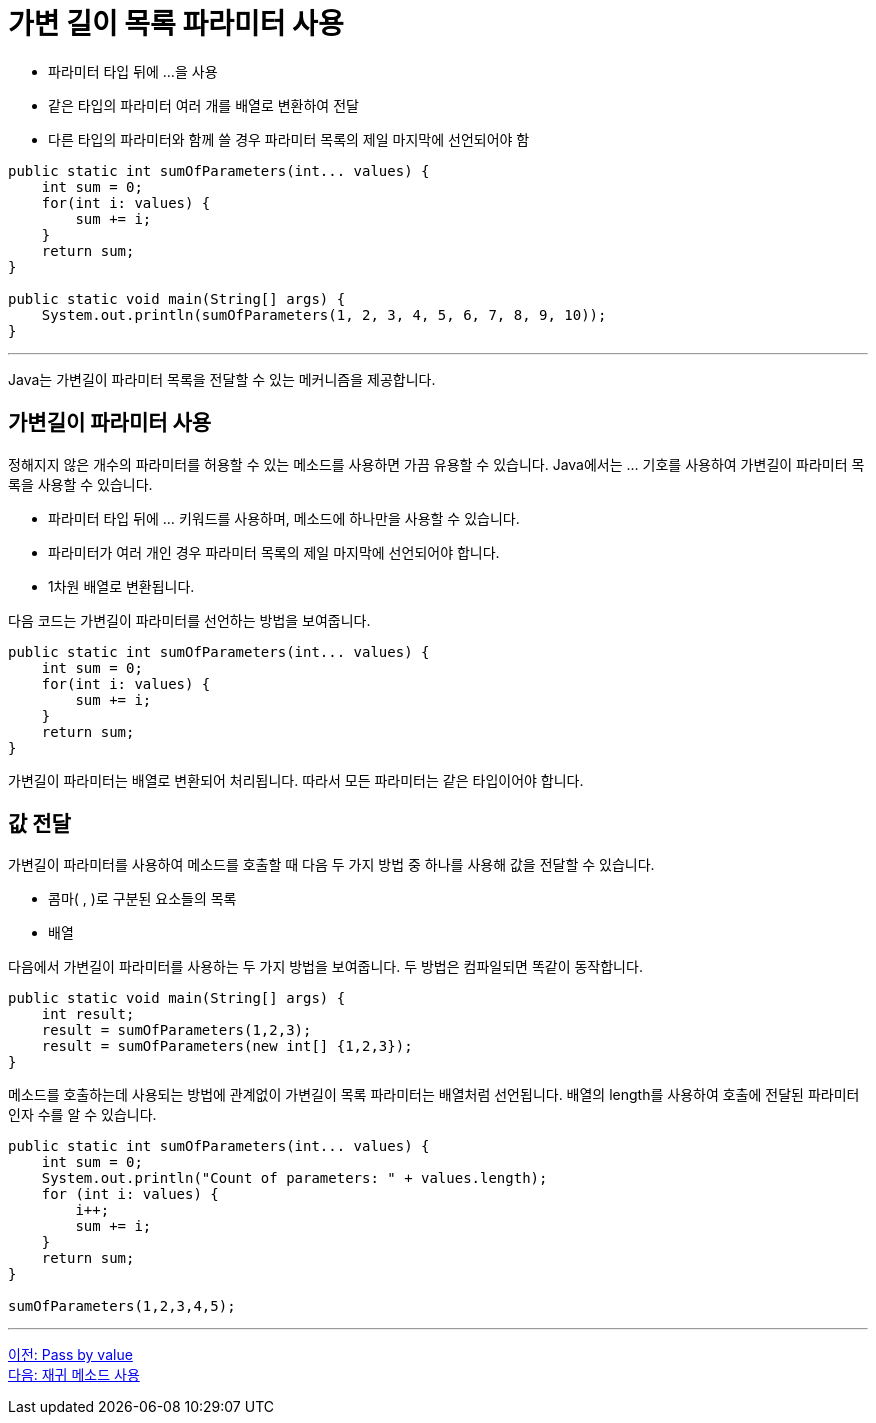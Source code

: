 = 가변 길이 목록 파라미터 사용

* 파라미터 타입 뒤에 ...을 사용
* 같은 타입의 파라미터 여러 개를 배열로 변환하여 전달
* 다른 타입의 파라미터와 함께 쓸 경우 파라미터 목록의 제일 마지막에 선언되어야 함

[source, java]
----
public static int sumOfParameters(int... values) {
    int sum = 0;
    for(int i: values) {
        sum += i;
    }
    return sum;        
}

public static void main(String[] args) {
    System.out.println(sumOfParameters(1, 2, 3, 4, 5, 6, 7, 8, 9, 10));
}
----

---

Java는 가변길이 파라미터 목록을 전달할 수 있는 메커니즘을 제공합니다.

== 가변길이 파라미터 사용

정해지지 않은 개수의 파라미터를 허용할 수 있는 메소드를 사용하면 가끔 유용할 수 있습니다. Java에서는 … 기호를 사용하여 가변길이 파라미터 목록을 사용할 수 있습니다.

* 파라미터 타입 뒤에 … 키워드를 사용하며, 메소드에 하나만을 사용할 수 있습니다.
* 파라미터가 여러 개인 경우 파라미터 목록의 제일 마지막에 선언되어야 합니다.
* 1차원 배열로 변환됩니다.

다음 코드는 가변길이 파라미터를 선언하는 방법을 보여줍니다.

[source, java]
----
public static int sumOfParameters(int... values) {
    int sum = 0;
    for(int i: values) {
        sum += i;
    }
    return sum;        
}
----

가변길이 파라미터는 배열로 변환되어 처리됩니다. 따라서 모든 파라미터는 같은 타입이어야 합니다.

== 값 전달

가변길이 파라미터를 사용하여 메소드를 호출할 때 다음 두 가지 방법 중 하나를 사용해 값을 전달할 수 있습니다.

* 콤마( , )로 구분된 요소들의 목록
* 배열

다음에서 가변길이 파라미터를 사용하는 두 가지 방법을 보여줍니다. 두 방법은 컴파일되면 똑같이 동작합니다.

[source, java]
----
public static void main(String[] args) {
    int result;
    result = sumOfParameters(1,2,3);
    result = sumOfParameters(new int[] {1,2,3});
}
----

메소드를 호출하는데 사용되는 방법에 관계없이 가변길이 목록 파라미터는 배열처럼 선언됩니다. 배열의 length를 사용하여 호출에 전달된 파라미터 인자 수를 알 수 있습니다.

[source, java]
----
public static int sumOfParameters(int... values) {
    int sum = 0;
    System.out.println("Count of parameters: " + values.length);
    for (int i: values) {
        i++;
        sum += i;
    }
    return sum;
}

sumOfParameters(1,2,3,4,5);
----

---

link:./11_pass_by_value.adoc[이전: Pass by value] +
link:./13_recursive.adoc[다음: 재귀 메소드 사용]